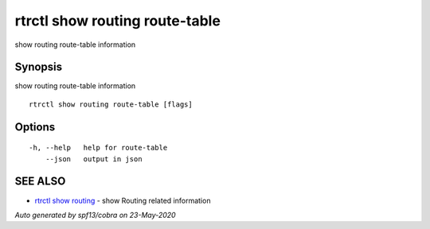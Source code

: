 .. _rtrctl_show_routing_route-table:

rtrctl show routing route-table
-------------------------------

show routing route-table information

Synopsis
~~~~~~~~


show routing route-table information

::

  rtrctl show routing route-table [flags]

Options
~~~~~~~

::

  -h, --help   help for route-table
      --json   output in json

SEE ALSO
~~~~~~~~

* `rtrctl show routing <rtrctl_show_routing.rst>`_ 	 - show Routing related information

*Auto generated by spf13/cobra on 23-May-2020*
